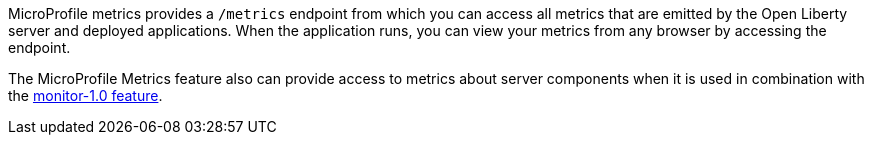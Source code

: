MicroProfile metrics provides a `/metrics` endpoint from which you can access all metrics that are emitted by the Open Liberty server and deployed applications.
When the application runs, you can view your metrics from any browser by accessing the endpoint.

The MicroProfile Metrics feature also can provide access to metrics about server components when it is used in combination with the https://draft-openlibertyio.mybluemix.net/docs/ref/feature/#monitor-1.0.html[monitor-1.0 feature].
